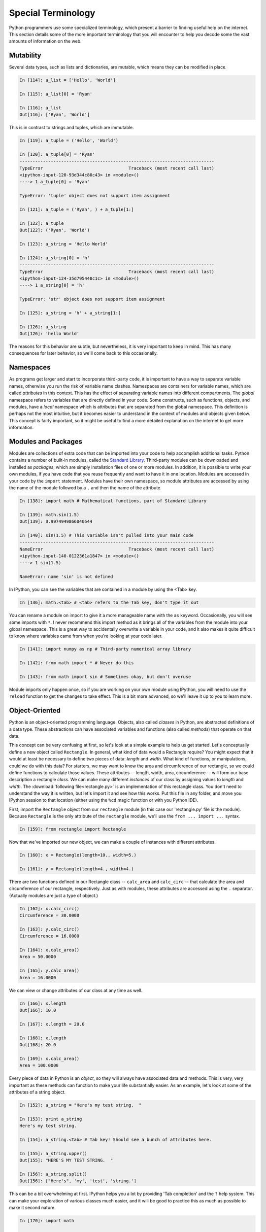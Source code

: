 Special Terminology
===================

Python programmers use some specialized terminology, which present a barrier
to finding useful help on the internet. This section details some of the more
important terminology that you will encounter to help you decode some the vast
amounts of information on the web.

.. _mutable:

Mutability
----------

Several data types, such as lists and dictionaries, are mutable, which means
they can be modified in place. 

.. code-block:: ipython

    In [114]: a_list = ['Hello', 'World']
    
    In [115]: a_list[0] = 'Ryan'
    
    In [116]: a_list
    Out[116]: ['Ryan', 'World']

This is in contrast to strings and tuples, which are immutable. 

.. code-block:: ipython

    In [119]: a_tuple = ('Hello', 'World')
    
    In [120]: a_tuple[0] = 'Ryan'
    ---------------------------------------------------------------------------
    TypeError                                 Traceback (most recent call last)
    <ipython-input-120-93d344c80c43> in <module>()
    ----> 1 a_tuple[0] = 'Ryan'
    
    TypeError: 'tuple' object does not support item assignment
    
    In [121]: a_tuple = ('Ryan', ) + a_tuple[1:]
    
    In [122]: a_tuple
    Out[122]: ('Ryan', 'World')
    
    In [123]: a_string = 'Hello World'
    
    In [124]: a_string[0] = 'h'
    ---------------------------------------------------------------------------
    TypeError                                 Traceback (most recent call last)
    <ipython-input-124-35d795448c1c> in <module>()
    ----> 1 a_string[0] = 'h'
    
    TypeError: 'str' object does not support item assignment
    
    In [125]: a_string = 'h' + a_string[1:]
    
    In [126]: a_string
    Out[126]: 'hello World'

The reasons for this behavior are subtle, but nevertheless, it is very
important to keep in mind. This has many consequences for later behavior, so
we'll come back to this occasionally.

Namespaces
----------

As programs get larger and start to incorporate third-party code, it is
important to have a way to separate variable names, otherwise you run the risk
of variable name clashes. Namespaces are containers for variable names, which
are called *attributes* in this context. This has the effect of separating
variable names into different compartments. The *global* namespace refers to
variables that are directly defined in your code.  Some constructs, such as
functions, objects, and modules, have a *local* namespace which is attributes
that are separated from the global namespace. This definition is perhaps not
the most intuitive, but it becomes easier to understand in the context of
modules and objects given below. This concept is fairly important, so it might
be useful to find a more detailed explanation on the internet to get more
information.

Modules and Packages
--------------------

Modules are collections of extra code that can be imported into your code to
help accomplish additional tasks. Python contains a number of built-in
modules, called the `Standard Library`_. Third-party modules can be downloaded
and installed as *packages*, which are simply installation files of one or
more modules. In addition, it is possible to write your own modules, if you
have code that you reuse frequently and want to have it in one location.
Modules are accessed in your code by the ``import`` statement.  Modules have
their own namespace, so module attributes are accessed by using the name
of the module followed by a ``.`` and then the name of the attribute.

.. code-block:: ipython

    In [138]: import math # Mathematical functions, part of Standard Library
    
    In [139]: math.sin(1.5)
    Out[139]: 0.9974949866040544
    
    In [140]: sin(1.5) # This variable isn't pulled into your main code
    ---------------------------------------------------------------------------
    NameError                                 Traceback (most recent call last)
    <ipython-input-140-0122361a1847> in <module>()
    ----> 1 sin(1.5)
    
    NameError: name 'sin' is not defined
    
In IPython, you can see the variables that are contained in a module by using
the <Tab> key. 

.. code-block:: ipython

    In [136]: math.<tab> # <tab> refers to the Tab key, don't type it out

You can rename a module on import to give it a more manageable name with the
``as`` keyword. Occasionally, you will see some imports with ``*``. I never
recommend this import method as it brings all of the variables from the module
into your global namespace. This is a great way to accidentally overwrite a
variable in your code, and it also makes it quite difficult to know where
variables came from when you're looking at your code later.

.. code-block:: ipython

    In [141]: import numpy as np # Third-party numerical array library
    
    In [142]: from math import * # Never do this
    
    In [143]: from math import sin # Sometimes okay, but don't overuse

Module imports only happen once, so if you are working on your own module
using IPython, you will need to use the ``reload`` function to get the changes
to take effect. This is a bit more advanced, so we'll leave it up to you to
learn more.

Object-Oriented
---------------

Python is an object-oriented programming language. Objects, also called
*classes* in Python, are abstracted definitions of a data type. These
abstractions can have associated variables and functions (also called
*methods*) that operate on that data. 

This concept can be very confusing at first, so let's look at a simple example
to help us get started. Let's conceptually define a new object called
``Rectangle``. In general, what kind of data would a Rectangle require? You
might expect that it would at least be necessary to define two pieces of data:
*length* and *width*. What kind of functions, or manipulations, could we do
with this data? For starters, we may want to know the area and circumference
of our rectangle, so we could define functions to calculate those values.
These attributes -- length, width, area, circumference -- will form our base
description a rectangle *class*.  We can make many different *instances* of
our class by assigning values to *length* and *width*. The
:download:`following file<rectangle.py>` is an implementation of this
rectangle class. You don't need to understand the way it is written, but let's
import it and see how this works. Put this file in any folder, and move you
IPython session to that location (either using the ``%cd`` magic function or
with you Python IDE).

First, import the ``Rectangle`` object from our ``rectangle`` module (in this
case our 'rectangle.py' file is the module). Because ``Rectangle`` is the only
attribute of the ``rectangle`` module, we'll use the ``from ... import ...``
syntax.

.. code-block:: ipython

    In [159]: from rectangle import Rectangle

Now that we've imported our new object, we can make a couple of instances with
different attributes.

.. code-block:: ipython

    In [160]: x = Rectangle(length=10., width=5.)
    
    In [161]: y = Rectangle(length=4., width=4.)

There are two functions defined in our Rectangle class -- ``calc_area`` and
``calc_circ`` -- that calculate the area and circumference of our rectangle,
respectively. Just as with modules, these attributes are accessed using the
``.`` separator. (Actually modules are just a type of object.)  

.. code-block:: ipython

    In [162]: x.calc_circ()
    Circumference = 30.0000
    
    In [163]: y.calc_circ()
    Circumference = 16.0000
    
    In [164]: x.calc_area()
    Area = 50.0000
    
    In [165]: y.calc_area()
    Area = 16.0000

We can view or change attributes of our class at any time as well.

.. code-block:: ipython

    In [166]: x.length
    Out[166]: 10.0
    
    In [167]: x.length = 20.0
    
    In [168]: x.length
    Out[168]: 20.0
    
    In [169]: x.calc_area()
    Area = 100.0000

Every piece of data in Python is an *object*, so they will always have
associated data and methods. This is very, very important as these methods can
function to make your life substantially easier. As an example, let's look at
some of the attributes of a string object.

.. code-block:: ipython

    In [152]: a_string = "Here's my test string.  "

    In [153]: print a_string
    Here's my test string.  
    
    In [154]: a_string.<Tab> # Tab key! Should see a bunch of attributes here.

    In [155]: a_string.upper()
    Out[155]: "HERE'S MY TEST STRING.  "
    
    In [156]: a_string.split()
    Out[156]: ["Here's", 'my', 'test', 'string.']

This can be a bit overwhelming at first. IPython helps you a lot by providing
'Tab completion' and the ``?`` help system. This can make your exploration of
various classes much easier, and it will be good to practice this as much as
possible to make it second nature.

.. code-block:: ipython

    In [170]: import math
    
    In [171]: math.<Tab> # Press the Tab key, don't type out the letters
    
    In [171]: math.sin?
    Type:       builtin_function_or_method
    String Form:<built-in function sin>
    Docstring:
    sin(x)
    
    Return the sine of x (measured in radians).


.. _Standard Library: http://docs.python.org/2/library/
